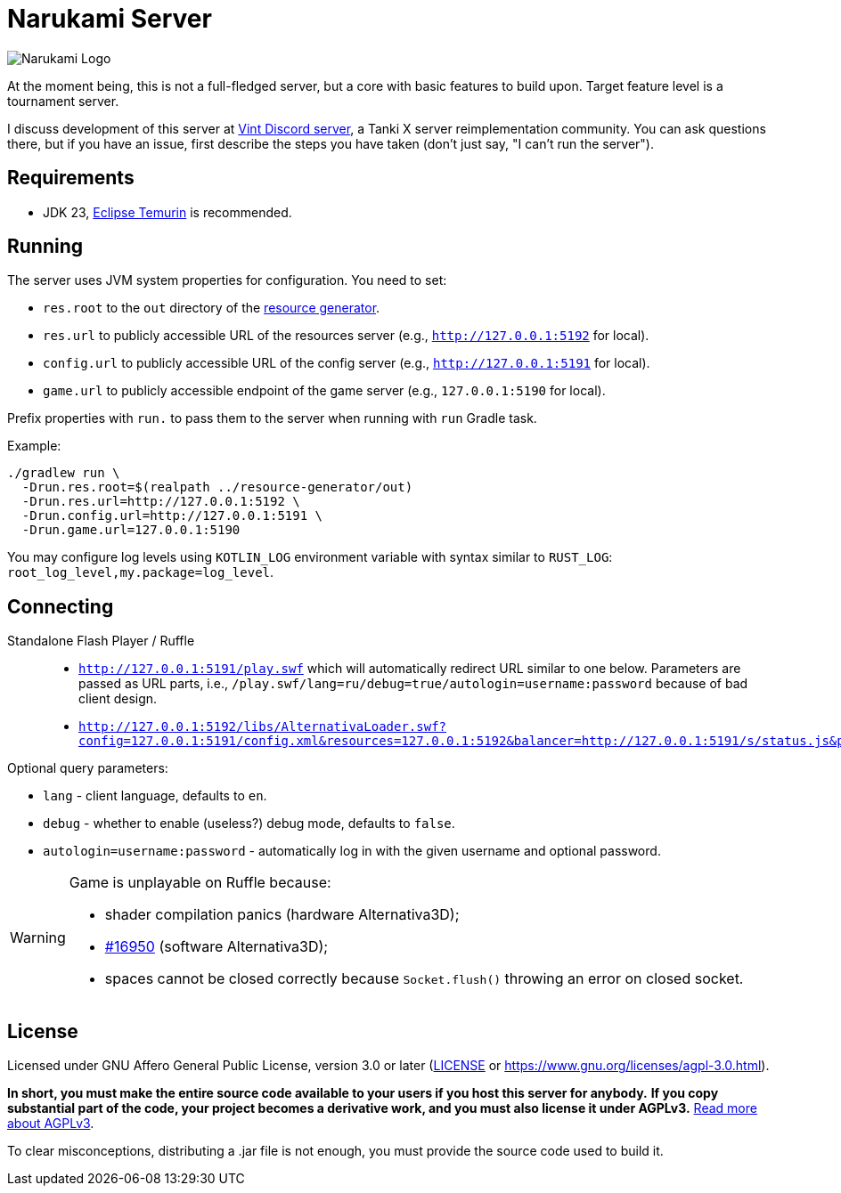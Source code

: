 = Narukami Server

image::https://smb.assasans.dev/narukami/branding/NarukamiLogo-alt%404x_r3v4.png[Narukami Logo]

{blank}

At the moment being, this is not a full-fledged server, but a core with basic features to build upon.
Target feature level is a tournament server.

I discuss development of this server at link:https://discord.gg/hb467BGKMc[Vint Discord server],
a Tanki X server reimplementation community. You can ask questions there, but if you have an issue,
first describe the steps you have taken (don't just say, "I can't run the server").

== Requirements

* JDK 23, link:https://adoptium.net/temurin/releases/?os=any&arch=any&version=23[Eclipse Temurin] is recommended.

== Running

The server uses JVM system properties for configuration. You need to set:

* `res.root` to the `out` directory of the
link:https://github.com/NarukamiTO/resource-generator[resource generator].
* `res.url` to publicly accessible URL of the resources server (e.g., `http://127.0.0.1:5192` for local).
* `config.url` to publicly accessible URL of the config server (e.g., `http://127.0.0.1:5191` for local).
* `game.url` to publicly accessible endpoint of the game server (e.g., `127.0.0.1:5190` for local).

Prefix properties with `run.` to pass them to the server when running with `run` Gradle task.

Example:

[source,shell]
----
./gradlew run \
  -Drun.res.root=$(realpath ../resource-generator/out)
  -Drun.res.url=http://127.0.0.1:5192 \
  -Drun.config.url=http://127.0.0.1:5191 \
  -Drun.game.url=127.0.0.1:5190
----

You may configure log levels using `KOTLIN_LOG` environment variable with syntax
similar to `RUST_LOG`: `root_log_level,my.package=log_level`.

== Connecting

Standalone Flash Player / Ruffle::

* `http://127.0.0.1:5191/play.swf` which will automatically redirect URL similar to one below.
Parameters are passed as URL parts, i.e., `/play.swf/lang=ru/debug=true/autologin=username:password` because of bad client design.
* `http://127.0.0.1:5192/libs/AlternativaLoader.swf?config=127.0.0.1:5191/config.xml&resources=127.0.0.1:5192&balancer=http://127.0.0.1:5191/s/status.js&prefix=main.c&lang=ru&debug=true`

Optional query parameters:

* `lang` - client language, defaults to `en`.
* `debug` - whether to enable (useless?) debug mode, defaults to `false`.
* `autologin=username:password` - automatically log in with the given username and optional password.

[WARNING]
====
Game is unplayable on Ruffle because:

* shader compilation panics (hardware Alternativa3D);
* link:https://github.com/ruffle-rs/ruffle/pull/16950[#16950] (software Alternativa3D);
* spaces cannot be closed correctly because `Socket.flush()` throwing an error on closed socket.
====

== License

Licensed under GNU Affero General Public License, version 3.0 or later
(link:LICENSE[] or link:https://www.gnu.org/licenses/agpl-3.0.html[]).

**In short, you must make the entire source code available to your users if you host this server for anybody.**
**If you copy substantial part of the code, your project becomes a derivative work, and you must also license it under AGPLv3.**
link:https://fossa.com/blog/open-source-software-licenses-101-agpl-license/[Read more about AGPLv3].

To clear misconceptions, distributing a .jar file is not enough, you must provide the source code used to build it.
